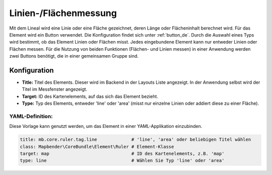 .. _ruler_de:

Linien-/Flächenmessung
**********************

Mit dem Lineal wird eine Linie oder eine Fläche gezeichnet, deren Länge oder Flächeninhalt berechnet wird. Für das Element wird ein Button verwendet. Die Konfiguration findet sich unter :ref:`button_de`.
Durch die Auswahl eines Typs wird bestimmt, ob das Element Linien oder Flächen misst. Jedes eingebundene Element kann nur entweder Linien oder Flächen messen. Für die Nutzung von beiden Funktionen (Flächen- und Linien messen) in einer Anwendung werden zwei Buttons benötigt, die in einer gemeinsamen Gruppe sind.

.. image:: ../../../figures/de/ruler.png
     :scale: 80

Konfiguration
=============

.. image:: ../../../figures/de/ruler_configuration.png
     :scale: 80

* **Title:** Titel des Elements. Dieser wird im Backend in der Layouts Liste angezeigt. In der Anwendung selbst wird der Titel im Messfenster angezeigt.
* **Target:** ID des Kartenelements, auf das sich das Element bezieht.
* **Type:** Typ des Elements, entweder 'line' oder 'area' (misst nur einzelne Linien oder addiert diese zu einer Fläche).

YAML-Definition:
----------------

Diese Vorlage kann genutzt werden, um das Element in einer YAML-Applikation einzubinden.

.. code-block:: yaml

   title: mb.core.ruler.tag.line             # 'line', 'area' oder beliebigen Titel wählen
   class: Mapbender\CoreBundle\Element\Ruler # Element-Klasse
   target: map                               # ID des Kartenelements, z.B. 'map'
   type: line                                # Wählen Sie Typ 'line' oder 'area'

